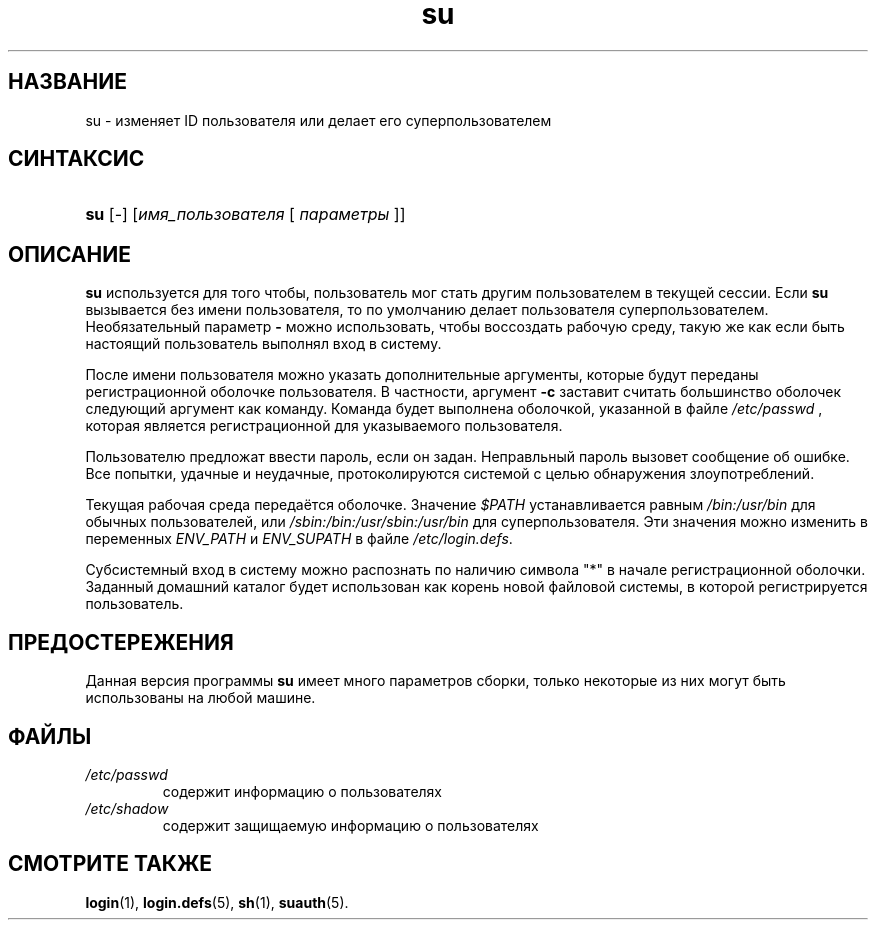 .\" ** You probably do not want to edit this file directly **
.\" It was generated using the DocBook XSL Stylesheets (version 1.69.1).
.\" Instead of manually editing it, you probably should edit the DocBook XML
.\" source for it and then use the DocBook XSL Stylesheets to regenerate it.
.TH "su" "1" "11/10/2005" "Пользовательские команды" "Пользовательские команды"
.\" disable hyphenation
.nh
.\" disable justification (adjust text to left margin only)
.ad l
.SH "НАЗВАНИЕ"
su \- изменяет ID пользователя или делает его суперпользователем
.SH "СИНТАКСИС"
.HP 3
\fBsu\fR [\-] [\fIимя_пользователя\fR\ [\ \fIпараметры\fR\ ]]
.SH "ОПИСАНИЕ"
.PP
\fBsu\fR
используется для того чтобы, пользователь мог стать другим пользователем в текущей сессии. Если
\fBsu\fR
вызывается без имени пользователя, то по умолчанию делает пользователя суперпользователем. Необязательный параметр
\fB\-\fR
можно использовать, чтобы воссоздать рабочую среду, такую же как если быть настоящий пользователь выполнял вход в систему.
.PP
После имени пользователя можно указать дополнительные аргументы, которые будут переданы регистрационной оболочке пользователя. В частности, аргумент
\fB\-c\fR
заставит считать большинство оболочек следующий аргумент как команду. Команда будет выполнена оболочкой, указанной в файле
\fI/etc/passwd\fR
, которая является регистрационной для указываемого пользователя.
.PP
Пользователю предложат ввести пароль, если он задан. Неправльный пароль вызовет сообщение об ошибке. Все попытки, удачные и неудачные, протоколируются системой с целью обнаружения злоупотреблений.
.PP
Текущая рабочая среда передаётся оболочке. Значение
\fI$PATH\fR
устанавливается равным
\fI/bin:/usr/bin\fR
для обычных пользователей, или
\fI/sbin:/bin:/usr/sbin:/usr/bin\fR
для суперпользователя. Эти значения можно изменить в переменных
\fIENV_PATH\fR
и
\fIENV_SUPATH\fR
в файле
\fI/etc/login.defs\fR.
.PP
Субсистемный вход в систему можно распознать по наличию символа "*" в начале регистрационной оболочки. Заданный домашний каталог будет использован как корень новой файловой системы, в которой регистрируется пользователь.
.SH "ПРЕДОСТЕРЕЖЕНИЯ"
.PP
Данная версия программы
\fBsu\fR
имеет много параметров сборки, только некоторые из них могут быть использованы на любой машине.
.SH "ФАЙЛЫ"
.TP
\fI/etc/passwd\fR
содержит информацию о пользователях
.TP
\fI/etc/shadow\fR
содержит защищаемую информацию о пользователях
.SH "СМОТРИТЕ ТАКЖЕ"
.PP
\fBlogin\fR(1),
\fBlogin.defs\fR(5),
\fBsh\fR(1),
\fBsuauth\fR(5).
